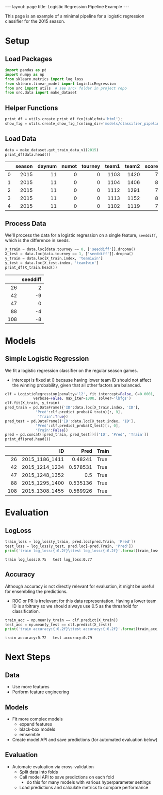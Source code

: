 #+OPTIONS: ^:nil toc:nil
#+BEGIN_EXPORT html
---
layout: page
title: Logistic Regression Pipeline Example
---

<script src="https://cdn.mathjax.org/mathjax/latest/MathJax.js?config=TeX-AMS-MML_HTMLorMML" type="text/javascript"></script>
#+END_EXPORT

This page is an example of a minimal pipeline for a logistic
regression classifier for the 2015 season.

#+TOC: headlines 2

* Setup
** Load Packages
#+begin_src python :session
  import pandas as pd
  import numpy as np
  from sklearn.metrics import log_loss
  from sklearn.linear_model import LogisticRegression
  from src import utils  # see src/ folder in project repo
  from src.data import make_dataset
#+end_src

#+RESULTS:

** Helper Functions
#+begin_src python :session
  print_df = utils.create_print_df_fcn(tablefmt='html');
  show_fig = utils.create_show_fig_fcn(img_dir='models/classifier_pipeline_example/');
#+end_src

#+RESULTS:

** Load Data
#+begin_src python :session :exports both :results output html :eval never-export
  data = make_dataset.get_train_data_v1(2015)
  print_df(data.head())
#+end_src

#+RESULTS:
#+BEGIN_EXPORT html
<table>
<thead>
<tr><th style="text-align: right;">  </th><th style="text-align: right;">  season</th><th style="text-align: right;">  daynum</th><th style="text-align: right;">  numot</th><th style="text-align: right;">  tourney</th><th style="text-align: right;">  team1</th><th style="text-align: right;">  team2</th><th style="text-align: right;">  score1</th><th style="text-align: right;">  score2</th><th style="text-align: right;">  loc</th><th style="text-align: right;">  team1win</th><th>seed1  </th><th style="text-align: right;">  seednum1</th><th style="text-align: right;">  seed2</th><th style="text-align: right;">  seednum2</th><th style="text-align: right;">  seeddiff</th><th style="text-align: right;">            ID</th></tr>
</thead>
<tbody>
<tr><td style="text-align: right;"> 0</td><td style="text-align: right;">    2015</td><td style="text-align: right;">      11</td><td style="text-align: right;">      0</td><td style="text-align: right;">        0</td><td style="text-align: right;">   1103</td><td style="text-align: right;">   1420</td><td style="text-align: right;">      74</td><td style="text-align: right;">      57</td><td style="text-align: right;"> 1103</td><td style="text-align: right;">         1</td><td>nan    </td><td style="text-align: right;">       nan</td><td style="text-align: right;">    nan</td><td style="text-align: right;">       nan</td><td style="text-align: right;">       nan</td><td style="text-align: right;">2015_1103_1420</td></tr>
<tr><td style="text-align: right;"> 1</td><td style="text-align: right;">    2015</td><td style="text-align: right;">      11</td><td style="text-align: right;">      0</td><td style="text-align: right;">        0</td><td style="text-align: right;">   1104</td><td style="text-align: right;">   1406</td><td style="text-align: right;">      82</td><td style="text-align: right;">      54</td><td style="text-align: right;"> 1104</td><td style="text-align: right;">         1</td><td>nan    </td><td style="text-align: right;">       nan</td><td style="text-align: right;">    nan</td><td style="text-align: right;">       nan</td><td style="text-align: right;">       nan</td><td style="text-align: right;">2015_1104_1406</td></tr>
<tr><td style="text-align: right;"> 2</td><td style="text-align: right;">    2015</td><td style="text-align: right;">      11</td><td style="text-align: right;">      0</td><td style="text-align: right;">        0</td><td style="text-align: right;">   1112</td><td style="text-align: right;">   1291</td><td style="text-align: right;">      78</td><td style="text-align: right;">      55</td><td style="text-align: right;"> 1112</td><td style="text-align: right;">         1</td><td>Z02    </td><td style="text-align: right;">         2</td><td style="text-align: right;">    nan</td><td style="text-align: right;">       nan</td><td style="text-align: right;">       nan</td><td style="text-align: right;">2015_1112_1291</td></tr>
<tr><td style="text-align: right;"> 3</td><td style="text-align: right;">    2015</td><td style="text-align: right;">      11</td><td style="text-align: right;">      0</td><td style="text-align: right;">        0</td><td style="text-align: right;">   1113</td><td style="text-align: right;">   1152</td><td style="text-align: right;">      86</td><td style="text-align: right;">      50</td><td style="text-align: right;"> 1113</td><td style="text-align: right;">         1</td><td>nan    </td><td style="text-align: right;">       nan</td><td style="text-align: right;">    nan</td><td style="text-align: right;">       nan</td><td style="text-align: right;">       nan</td><td style="text-align: right;">2015_1113_1152</td></tr>
<tr><td style="text-align: right;"> 4</td><td style="text-align: right;">    2015</td><td style="text-align: right;">      11</td><td style="text-align: right;">      0</td><td style="text-align: right;">        0</td><td style="text-align: right;">   1102</td><td style="text-align: right;">   1119</td><td style="text-align: right;">      78</td><td style="text-align: right;">      84</td><td style="text-align: right;"> 1119</td><td style="text-align: right;">         0</td><td>nan    </td><td style="text-align: right;">       nan</td><td style="text-align: right;">    nan</td><td style="text-align: right;">       nan</td><td style="text-align: right;">       nan</td><td style="text-align: right;">2015_1102_1119</td></tr>
</tbody>
</table>
#+END_EXPORT

** Process Data
We'll process the data for a logistic regression on a single feature,
=seeddiff=, which is the difference in seeds.
#+begin_src python :session :exports both :results output html :eval never-export
  X_train = data.loc[data.tourney == 0, ['seeddiff']].dropna()
  X_test = data.loc[data.tourney == 1, ['seeddiff']].dropna()
  y_train = data.loc[X_train.index, 'team1win']
  y_test = data.loc[X_test.index, 'team1win']
  print_df(X_train.head())
#+end_src

#+RESULTS:
#+BEGIN_EXPORT html
<table>
<thead>
<tr><th style="text-align: right;">   </th><th style="text-align: right;">  seeddiff</th></tr>
</thead>
<tbody>
<tr><td style="text-align: right;"> 26</td><td style="text-align: right;">         2</td></tr>
<tr><td style="text-align: right;"> 42</td><td style="text-align: right;">        -9</td></tr>
<tr><td style="text-align: right;"> 47</td><td style="text-align: right;">         0</td></tr>
<tr><td style="text-align: right;"> 88</td><td style="text-align: right;">        -4</td></tr>
<tr><td style="text-align: right;">108</td><td style="text-align: right;">        -8</td></tr>
</tbody>
</table>
#+END_EXPORT

** COMMENT Process Data for Team Model
#+begin_src python :session :exports both :results output :eval no
  from sklearn.preprocessing import OneHotEncoder
  teams = sorted(set(data[['team1', 'team2']].values.flatten()))
  enc = OneHotEncoder(sparse=False, categories=[teams, teams])
  enc.fit(data[['team1', 'team2']])
  X_train = enc.transform(data.loc[data.tourney == 0, ['team1', 'team2']])
  X_test = enc.transform(data.loc[data.tourney == 1, ['team1', 'team2']])
  y_train = data.loc[data.tourney == 0, 'team1win'].values
  y_test = data.loc[data.tourney == 1, 'team1win'].values
#+end_src

* Models
** Simple Logistic Regression
We fit a logistic regression classifier on the regular season games.
- intercept is fixed at 0 because having lower team ID should not
  affect the winning probability, given that all other factors are
  balanced.
#+begin_src python :session :exports both :results output html :eval never-export
  clf = LogisticRegression(penalty='l2', fit_intercept=False, C=0.0001,
			   verbose=False, max_iter=1000, solver='lbfgs')
  clf.fit(X_train, y_train)
  pred_train = pd.DataFrame({'ID':data.loc[X_train.index, 'ID'],
			    'Pred':clf.predict_proba(X_train)[:, 0],
			     'Train':True})
  pred_test = pd.DataFrame({'ID':data.loc[X_test.index, 'ID'],
			    'Pred':clf.predict_proba(X_test)[:, 0],
			    'Train':False})
  pred = pd.concat([pred_train, pred_test])[['ID', 'Pred', 'Train']]
  print_df(pred.head())
#+end_src

#+RESULTS:
#+BEGIN_EXPORT html
<table>
<thead>
<tr><th style="text-align: right;">   </th><th style="text-align: right;">            ID</th><th style="text-align: right;">    Pred</th><th>Train  </th></tr>
</thead>
<tbody>
<tr><td style="text-align: right;"> 26</td><td style="text-align: right;">2015_1186_1411</td><td style="text-align: right;">0.48241 </td><td>True   </td></tr>
<tr><td style="text-align: right;"> 42</td><td style="text-align: right;">2015_1214_1234</td><td style="text-align: right;">0.578531</td><td>True   </td></tr>
<tr><td style="text-align: right;"> 47</td><td style="text-align: right;">2015_1248_1352</td><td style="text-align: right;">0.5     </td><td>True   </td></tr>
<tr><td style="text-align: right;"> 88</td><td style="text-align: right;">2015_1295_1400</td><td style="text-align: right;">0.535136</td><td>True   </td></tr>
<tr><td style="text-align: right;">108</td><td style="text-align: right;">2015_1308_1455</td><td style="text-align: right;">0.569926</td><td>True   </td></tr>
</tbody>
</table>
#+END_EXPORT

* Evaluation
** LogLoss
#+begin_src python :session :exports both :results output :eval never-export
  train_loss = log_loss(y_train, pred.loc[pred.Train, 'Pred'])
  test_loss = log_loss(y_test, pred.loc[~pred.Train, 'Pred'])
  print('train log_loss:{:0.2f}\ttest log_loss:{:0.2f}'.format(train_loss, test_loss))
#+end_src

#+RESULTS:
: train log_loss:0.75	test log_loss:0.77

** Accuracy
Although accuracy is not directly relevant for evaluation, it might be
useful for ensembling the predictions.
- ROC or PR is irrelevant for this data representation. Having a lower
  team ID is arbitrary so we should always use 0.5 as the threshold
  for classification.
#+begin_src python :session :exports both :results output :eval never-export
  train_acc = np.mean(y_train == clf.predict(X_train))
  test_acc = np.mean(y_test == clf.predict(X_test))
  print('train accuracy:{:0.2f}\ttest accuracy:{:0.2f}'.format(train_acc, test_acc))
#+end_src

#+RESULTS:
: train accuracy:0.72	test accuracy:0.79

* Next Steps
** Data
- Use more features
- Perform feature engineering
** Models
- Fit more complex models
  - expand features
  - black-box models
  - emsemble
- Create model API and save predictions (for automated evaluation below)
** Evaluation
- Automate evaluation via cross-validation
  - Split data into folds
  - Call model API to save predictions on each fold
    - do this for many models with various hyperparameter settings
  - Load predictions and calculate metrics to compare performance

